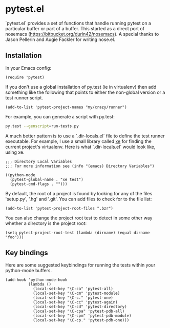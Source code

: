 * pytest.el

`pytest.el` provides a set of functions that handle running pytest on a
particular buffer or part of a buffer.  This started as a direct
port of nosemacs (https://bitbucket.org/durin42/nosemacs).  A
special thanks to Jason Pellerin and Augie Fackler for writing
nose.el.

** Installation

In your Emacs config:

#+BEGIN_SRC elisp
  (require 'pytest)
#+END_SRC

If you don't use a global installation of py.test (ie in
virtualenv) then add something like the following that points to
either the non-global version or a test runner script.

#+BEGIN_SRC elisp
  (add-to-list 'pytest-project-names "my/crazy/runner")
#+END_SRC

For example, you can generate a script with py.test:

#+BEGIN_SRC sh
  py.test --genscript=run-tests.py
#+END_SRC

A much better pattern is to use a `.dir-locals.el` file to define the
test runner executable. For example, I use a small library called [[https://github.com/ionrock/xe][xe]]
for finding the current project's virtualenv. Here is what
`.dir-locals.el` would look like, using xe.

#+BEGIN_SRC elisp
  ;;; Directory Local Variables
  ;;; For more information see (info "(emacs) Directory Variables")

  ((python-mode
    (pytest-global-name . "xe test")
    (pytest-cmd-flags . "")))
#+END_SRC

By default, the root of a project is found by looking for any of the files
'setup.py', '.hg' and '.git'.  You can add files to check for to the file
list:

#+BEGIN_SRC elisp
 (add-to-list 'pytest-project-root-files ".bzr")
#+END_SRC

You can also change the project root test to detect in some other way
whether a directory is the project root:

#+BEGIN_SRC elisp
  (setq pytest-project-root-test (lambda (dirname) (equal dirname "foo")))
#+END_SRC

** Key bindings

Here are some suggested keybindings for running the tests within your
python-mode buffers.

#+BEGIN_SRC elisp
  (add-hook 'python-mode-hook
            (lambda ()
              (local-set-key "\C-ca" 'pytest-all)
              (local-set-key "\C-cm" 'pytest-module)
              (local-set-key "\C-c." 'pytest-one)
              (local-set-key "\C-cc" 'pytest-again)
              (local-set-key "\C-cd" 'pytest-directory)
              (local-set-key "\C-cpa" 'pytest-pdb-all)
              (local-set-key "\C-cpm" 'pytest-pdb-module)
              (local-set-key "\C-cp." 'pytest-pdb-one)))
#+END_SRC
